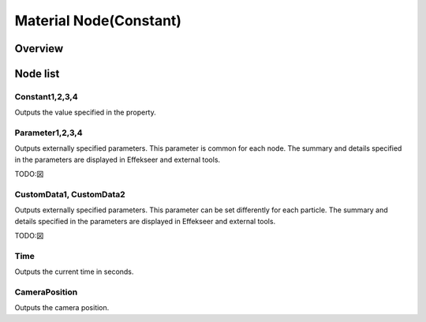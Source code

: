 ﻿=====================
Material Node(Constant)
=====================

Overview
========

Node list
========



Constant1,2,3,4
------------------------------------------------

Outputs the value specified in the property.

Parameter1,2,3,4
------------------------------------------------

Outputs externally specified parameters.
This parameter is common for each node.
The summary and details specified in the parameters are displayed in Effekseer and external tools.

TODO:図

CustomData1, CustomData2
------------------------------------------------

Outputs externally specified parameters.
This parameter can be set differently for each particle.
The summary and details specified in the parameters are displayed in Effekseer and external tools.

TODO:図

Time
------------------------

Outputs the current time in seconds.

CameraPosition
------------------------

Outputs the camera position.